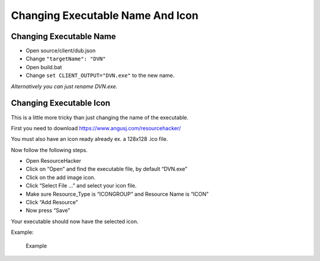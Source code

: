 Changing Executable Name And Icon
=================================

Changing Executable Name
------------------------

-  Open source/client/dub.json
-  Change ``"targetName": "DVN"``
-  Open build.bat
-  Change ``set CLIENT_OUTPUT="DVN.exe"`` to the new name.

*Alternatively you can just rename DVN.exe.*

Changing Executable Icon
------------------------

This is a little more tricky than just changing the name of the
executable.

First you need to download https://www.angusj.com/resourcehacker/

You must also have an icon ready already ex. a 128x128 .ico file.

Now follow the following steps.

-  Open ResourceHacker
-  Click on “Open” and find the executable file, by default “DVN.exe”
-  Click on the add image icon. |Add image icon|
-  Click “Select File …” and select your icon file.
-  Make sure Resource_Type is “ICONGROUP” and Resource Name is “ICON”
-  Click “Add Resource”
-  Now press “Save”

Your executable should now have the selected icon.

Example:

.. figure:: https://i.imgur.com/ACayMV8.png
   :alt: Example

   Example

.. |Add image icon| image:: https://i.imgur.com/zXIfoyV.png
